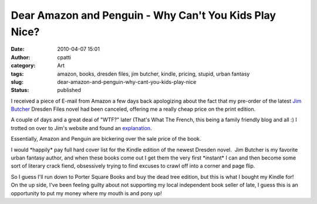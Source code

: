 Dear Amazon and Penguin - Why Can't You Kids Play Nice?
#######################################################
:date: 2010-04-07 15:01
:author: cpatti
:category: Art
:tags: amazon, books, dresden files, jim butcher, kindle, pricing, stupid, urban fantasy
:slug: dear-amazon-and-penguin-why-cant-you-kids-play-nice
:status: published

I received a piece of E-mail from Amazon a few days back apologizing about the fact that my pre-order of the latest `Jim Butcher <www.jimbutcher.com>`__ Dresden Files novel had been canceled, offering me a really cheap price on the print edition.

A couple of days and a great deal of "WTF?" later (That's What The French, this being a family friendly blog and all :) I trotted on over to Jim's website and found an `explanation <http://www.jim-butcher.com/news/000362.php>`__.

Essentially, Amazon and Penguin are bickering over the sale price of the book.

I would \*happily\* pay full hard cover list for the Kindle edition of the newest Dresden novel.  Jim Butcher is my favorite urban fantasy author, and when these books come out I get them the very first \*instant\* I can and then become some sort of literary crack fiend, obsessively trying to find excuses to crawl off into a corner and page flip.

.. container::

   So I guess I'll run down to Porter Square Books and buy the dead tree edition, but this is what I bought my Kindle for!

.. container::

   On the up side, I've been feeling guilty about not supporting my local independent book seller of late, I guess this is an opportunity to put my money where my mouth is and pony up!

